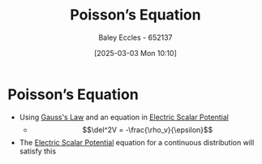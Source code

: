:PROPERTIES:
:ID:       a495f198-77e7-490e-8b83-eecd3433a77f
:END:
#+title: Poisson’s Equation
#+date: [2025-03-03 Mon 10:10]
#+AUTHOR: Baley Eccles - 652137
#+STARTUP: latexpreview

* Poisson’s Equation
 - Using [[id:645bf86b-4946-4952-9b90-0c4c4e867a6d][Gauss's Law]] and an equation in [[id:6a403a89-72e3-4fde-9eb7-2678ec595acb][Electric Scalar Potential]]
   - \[\del^2V = -\frac{\rho_v}{\epsilon}\]
 - The [[id:6a403a89-72e3-4fde-9eb7-2678ec595acb][Electric Scalar Potential]] equation for a continuous distribution will satisfy this
